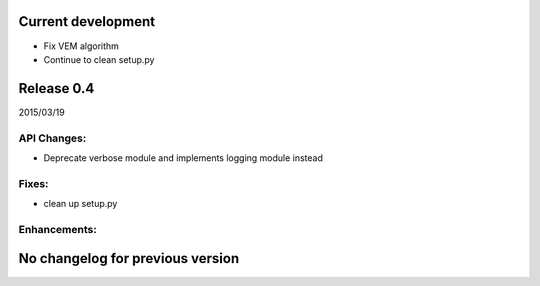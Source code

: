 Current development
===================

- Fix VEM algorithm
- Continue to clean setup.py

Release 0.4
===========

2015/03/19

API Changes:
------------

- Deprecate verbose module and implements logging module instead

Fixes:
------

- clean up setup.py

Enhancements:
-------------

No changelog for previous version
=================================
